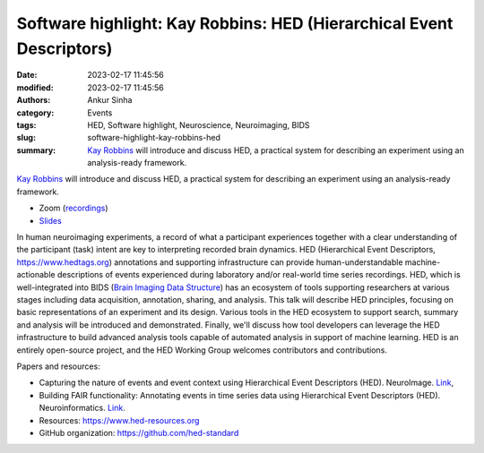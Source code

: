 Software highlight: Kay Robbins: HED (Hierarchical Event Descriptors)
######################################################################
:date: 2023-02-17 11:45:56
:modified: 2023-02-17 11:45:56
:authors: Ankur Sinha
:category: Events
:tags: HED, Software highlight, Neuroscience, Neuroimaging, BIDS
:slug: software-highlight-kay-robbins-hed
:summary: `Kay Robbins`_ will introduce and discuss HED, a practical system for describing an experiment using an analysis-ready framework.


`Kay Robbins`_ will introduce and discuss HED, a practical system for describing an experiment using an analysis-ready framework.


- Zoom (`recordings <https://ucl.zoom.us/rec/share/h-tszrMXevUhADQHl9CGwgP08ofJ77vmvFchUjrGZunm6MZB4F1txnUvuIXPAU2l.EiVd5lEKg7r-bh2M>`__)
- `Slides <{static}/extras/other/INCF2023_SoftwareHighlightsFinal.pptx>`__

.. raw:: html

   <!--

   </center>
   <br />

   <center>
    <iframe width="560" height="315" style="height: 315px" src="https://www.youtube.com/embed/V3e_2OSfPsI" title="YouTube video player" frameborder="0" allow="accelerometer; autoplay; clipboard-write; encrypted-media; gyroscope; picture-in-picture" allowfullscreen></iframe>
    </center>
   <br />

   -->


In human neuroimaging experiments, a record of what a participant experiences together with a clear understanding of the participant (task) intent are key to interpreting recorded brain dynamics.
HED (Hierarchical Event Descriptors, https://www.hedtags.org) annotations and supporting infrastructure can provide human-understandable machine-actionable descriptions of events experienced during laboratory and/or real-world time series recordings.
HED, which is well-integrated into BIDS (`Brain Imaging Data Structure <https://bids.neuroimaging.io/>`__) has an ecosystem of tools supporting researchers at various stages including data acquisition, annotation, sharing, and analysis.
This talk will describe HED principles, focusing on basic representations of an experiment and its design.
Various tools in the HED ecosystem to support search, summary and analysis will be introduced and demonstrated.
Finally, we'll discuss how tool developers can leverage the HED infrastructure to build advanced analysis tools capable of automated analysis in support of machine learning.
HED is an entirely open-source project, and the HED Working Group welcomes contributors and contributions.

Papers and resources:

- Capturing the nature of events and event context using Hierarchical Event Descriptors (HED). NeuroImage. `Link <https://www.sciencedirect.com/science/article/pii/S1053811921010387>`__,
- Building FAIR functionality: Annotating events in time series data using Hierarchical Event Descriptors (HED). Neuroinformatics. `Link <https://link.springer.com/article/10.1007/s12021-021-09537-4>`__.

- Resources: https://www.hed-resources.org
- GitHub organization: https://github.com/hed-standard

.. _Kay Robbins: https://www.utsa.edu/sciences/computer-science/faculty/KayRobbins.html
